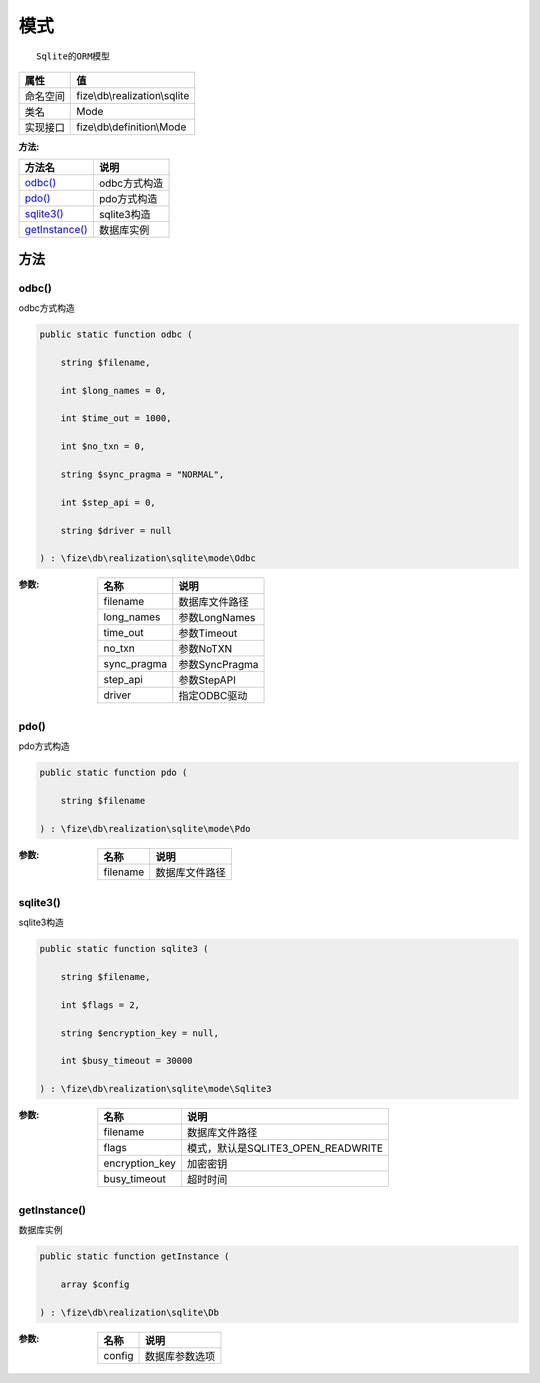 ======
模式
======


::

    Sqlite的ORM模型


+-------------+------------------------------+
|属性         |值                            |
+=============+==============================+
|命名空间     |fize\\db\\realization\\sqlite |
+-------------+------------------------------+
|类名         |Mode                          |
+-------------+------------------------------+
|实现接口     |fize\\db\\definition\\Mode    |
+-------------+------------------------------+


:方法:


+-----------------+-----------------+
|方法名           |说明             |
+=================+=================+
|`odbc()`_        |odbc方式构造     |
+-----------------+-----------------+
|`pdo()`_         |pdo方式构造      |
+-----------------+-----------------+
|`sqlite3()`_     |sqlite3构造      |
+-----------------+-----------------+
|`getInstance()`_ |数据库实例       |
+-----------------+-----------------+


方法
======
odbc()
------
odbc方式构造

.. code-block:: php

  public static function odbc (
      string $filename,
      int $long_names = 0,
      int $time_out = 1000,
      int $no_txn = 0,
      string $sync_pragma = "NORMAL",
      int $step_api = 0,
      string $driver = null
  ) : \fize\db\realization\sqlite\mode\Odbc


:参数:
  +------------+----------------------+
  |名称        |说明                  |
  +============+======================+
  |filename    |数据库文件路径        |
  +------------+----------------------+
  |long_names  |参数LongNames         |
  +------------+----------------------+
  |time_out    |参数Timeout           |
  +------------+----------------------+
  |no_txn      |参数NoTXN             |
  +------------+----------------------+
  |sync_pragma |参数SyncPragma        |
  +------------+----------------------+
  |step_api    |参数StepAPI           |
  +------------+----------------------+
  |driver      |指定ODBC驱动          |
  +------------+----------------------+
  
  


pdo()
-----
pdo方式构造

.. code-block:: php

  public static function pdo (
      string $filename
  ) : \fize\db\realization\sqlite\mode\Pdo


:参数:
  +---------+----------------------+
  |名称     |说明                  |
  +=========+======================+
  |filename |数据库文件路径        |
  +---------+----------------------+
  
  


sqlite3()
---------
sqlite3构造

.. code-block:: php

  public static function sqlite3 (
      string $filename,
      int $flags = 2,
      string $encryption_key = null,
      int $busy_timeout = 30000
  ) : \fize\db\realization\sqlite\mode\Sqlite3


:参数:
  +---------------+-----------------------------------------+
  |名称           |说明                                     |
  +===============+=========================================+
  |filename       |数据库文件路径                           |
  +---------------+-----------------------------------------+
  |flags          |模式，默认是SQLITE3_OPEN_READWRITE       |
  +---------------+-----------------------------------------+
  |encryption_key |加密密钥                                 |
  +---------------+-----------------------------------------+
  |busy_timeout   |超时时间                                 |
  +---------------+-----------------------------------------+
  
  


getInstance()
-------------
数据库实例

.. code-block:: php

  public static function getInstance (
      array $config
  ) : \fize\db\realization\sqlite\Db


:参数:
  +-------+----------------------+
  |名称   |说明                  |
  +=======+======================+
  |config |数据库参数选项        |
  +-------+----------------------+
  
  


